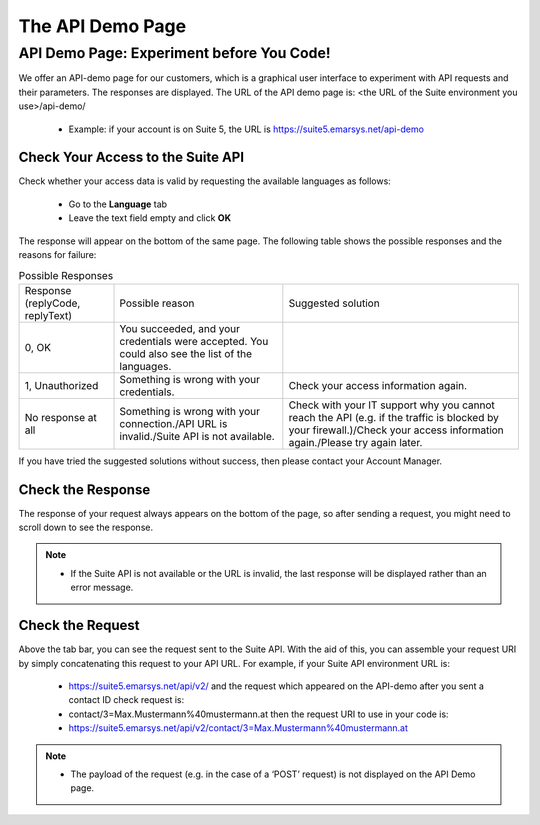 The API Demo Page
=================

API Demo Page: Experiment before You Code!
------------------------------------------

We offer an API-demo page for our customers, which is a graphical user interface to experiment with API requests and their parameters. The responses are displayed.
The URL of the API demo page is: <the URL of the Suite environment you use>/api-demo/

 * Example: if your account is on Suite 5,  the URL is https://suite5.emarsys.net/api-demo

Check Your Access to the Suite API
^^^^^^^^^^^^^^^^^^^^^^^^^^^^^^^^^^

Check whether your access data is valid by requesting the available languages as follows:

 * Go to the **Language** tab
 * Leave the text field empty and click **OK**

The response will appear on the bottom of the same page. The following table shows the possible responses and the reasons for failure:

.. list-table:: Possible Responses

   * - Response (replyCode, replyText)
     - Possible reason
     - Suggested solution
   * - 0, OK
     - You succeeded, and your credentials were accepted.
       You could also see the list of the languages.
     -
   * - 1, Unauthorized
     - Something is wrong with your credentials.
     - Check your access information again.
   * - No response at all
     - Something is wrong with your connection./API URL is invalid./Suite API is not available.
     - Check with your IT support why you cannot reach the API (e.g. if the traffic is blocked by your firewall.)/Check your access information again./Please try again later.

If you have tried the suggested solutions without success, then please contact your Account Manager.

Check the Response
^^^^^^^^^^^^^^^^^^

The response of your request always appears on the bottom of the page, so after sending a request, you might need to scroll down to see the response.

.. note::

   * If the Suite API is not available or the URL is invalid, the last response will be displayed rather than an error message.

Check the Request
^^^^^^^^^^^^^^^^^

Above the tab bar, you can see the request sent to the Suite API. With the aid of this, you can assemble your
request URI by simply concatenating this request to your API URL. For example, if your Suite API environment URL is:

 * https://suite5.emarsys.net/api/v2/
   and the request which appeared on the API-demo after you sent a contact ID check request is:

 * contact/3=Max.Mustermann%40mustermann.at
   then the request URI to use in your code is:

 * https://suite5.emarsys.net/api/v2/contact/3=Max.Mustermann%40mustermann.at

.. note::

   * The payload of the request (e.g. in the case of a ‘POST’ request) is not displayed on the API Demo page.